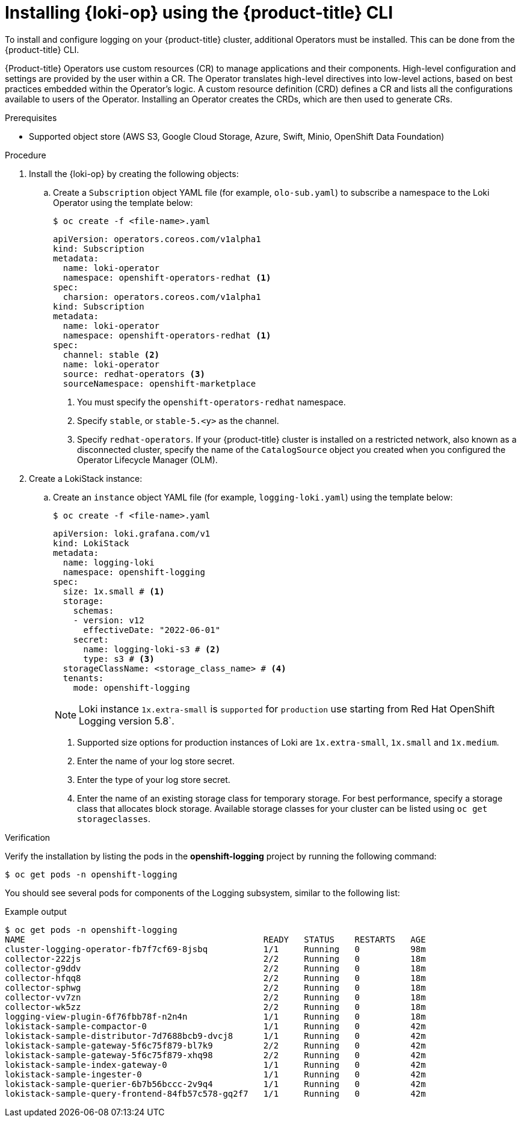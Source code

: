 // Module is included in the following assemblies:
// logging/cluster-logging-loki.adoc
:_mod-docs-content-type: PROCEDURE
[id="logging-loki-cli-install_{context}"]
= Installing {loki-op} using the {product-title} CLI

To install and configure logging on your {product-title} cluster, additional Operators must be installed. This can be done from the {product-title} CLI.

{Product-title} Operators use custom resources (CR) to manage applications and their components. High-level configuration and settings are provided by the user within a CR. The Operator translates high-level directives into low-level actions, based on best practices embedded within the Operator’s logic. A custom resource definition (CRD) defines a CR and lists all the configurations available to users of the Operator. Installing an Operator creates the CRDs, which are then used to generate CRs.

.Prerequisites

* Supported object store (AWS S3, Google Cloud Storage, Azure, Swift, Minio, OpenShift Data Foundation)

.Procedure

. Install the {loki-op} by creating the following objects:

.. Create a `Subscription` object YAML file (for example, `olo-sub.yaml`) to
subscribe a namespace to the Loki Operator using the template below:
+
[source,terminal]
----
$ oc create -f <file-name>.yaml
----
+
[source,yaml]
----
apiVersion: operators.coreos.com/v1alpha1
kind: Subscription
metadata:
  name: loki-operator
  namespace: openshift-operators-redhat <1>
spec:
  charsion: operators.coreos.com/v1alpha1
kind: Subscription
metadata:
  name: loki-operator
  namespace: openshift-operators-redhat <1>
spec:
  channel: stable <2>
  name: loki-operator
  source: redhat-operators <3>
  sourceNamespace: openshift-marketplace
----
<1> You must specify the `openshift-operators-redhat` namespace.
<2> Specify `stable`, or `stable-5.<y>` as the channel.
<3> Specify `redhat-operators`. If your {product-title} cluster is installed on a restricted network, also known as a disconnected cluster, specify the name of the `CatalogSource` object you created when you configured the Operator Lifecycle Manager (OLM).

. Create a LokiStack instance:

.. Create an `instance` object YAML file (for example, `logging-loki.yaml`) using the template below:
+
[source,terminal]
----
$ oc create -f <file-name>.yaml
----
+
[source,yaml]
----
apiVersion: loki.grafana.com/v1
kind: LokiStack
metadata:
  name: logging-loki
  namespace: openshift-logging
spec:
  size: 1x.small # <1>
  storage:
    schemas:
    - version: v12
      effectiveDate: "2022-06-01"
    secret:
      name: logging-loki-s3 # <2>
      type: s3 # <3>
  storageClassName: <storage_class_name> # <4>
  tenants:
    mode: openshift-logging
----
+
[NOTE]
====
Loki instance `1x.extra-small` is `supported` for `production` use starting from Red Hat OpenShift Logging version 5.8`.
====
+
<1> Supported size options for production instances of Loki are `1x.extra-small`, `1x.small` and `1x.medium`.
<2> Enter the name of your log store secret.
<3> Enter the type of your log store secret.
<4> Enter the name of an existing storage class for temporary storage. For best performance, specify a storage class that allocates block storage. Available storage classes for your cluster can be listed using `oc get storageclasses`.

.Verification

Verify the installation by listing the pods in the *openshift-logging* project by running the following command:

[source,terminal]
----
$ oc get pods -n openshift-logging
----

You should see several pods for components of the Logging subsystem, similar to the following list:

.Example output
[source,terminal]
----
$ oc get pods -n openshift-logging
NAME                                               READY   STATUS    RESTARTS   AGE
cluster-logging-operator-fb7f7cf69-8jsbq           1/1     Running   0          98m
collector-222js                                    2/2     Running   0          18m
collector-g9ddv                                    2/2     Running   0          18m
collector-hfqq8                                    2/2     Running   0          18m
collector-sphwg                                    2/2     Running   0          18m
collector-vv7zn                                    2/2     Running   0          18m
collector-wk5zz                                    2/2     Running   0          18m
logging-view-plugin-6f76fbb78f-n2n4n               1/1     Running   0          18m
lokistack-sample-compactor-0                       1/1     Running   0          42m
lokistack-sample-distributor-7d7688bcb9-dvcj8      1/1     Running   0          42m
lokistack-sample-gateway-5f6c75f879-bl7k9          2/2     Running   0          42m
lokistack-sample-gateway-5f6c75f879-xhq98          2/2     Running   0          42m
lokistack-sample-index-gateway-0                   1/1     Running   0          42m
lokistack-sample-ingester-0                        1/1     Running   0          42m
lokistack-sample-querier-6b7b56bccc-2v9q4          1/1     Running   0          42m
lokistack-sample-query-frontend-84fb57c578-gq2f7   1/1     Running   0          42m
----
